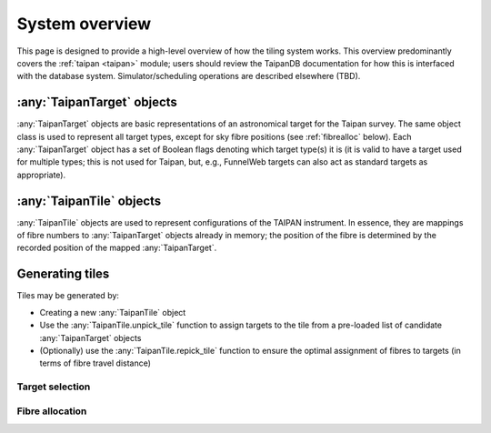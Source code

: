 System overview
===============

This page is designed to provide a high-level overview of how the
tiling system works. This overview predominantly covers the
:ref:`taipan <taipan>`
module; users should review the TaipanDB documentation for how this is
interfaced with the database system. Simulator/scheduling operations
are described elsewhere (TBD).

:any:`TaipanTarget` objects
---------------------------

:any:`TaipanTarget` objects are basic representations of an astronomical target
for the Taipan survey. The same object class is used to represent all target
types, except for sky fibre positions (see
:ref:`fibrealloc` below). Each :any:`TaipanTarget` object has a set of
Boolean flags denoting which target type(s) it is (it is valid to have a
target used for multiple types; this is not used for Taipan, but, e.g.,
FunnelWeb targets can also act as standard targets as appropriate).

:any:`TaipanTile` objects
-------------------------

:any:`TaipanTile` objects are used to represent configurations of the TAIPAN
instrument. In essence, they are mappings of fibre numbers to
:any:`TaipanTarget` objects already in memory; the position of the fibre
is determined by the recorded position of the mapped :any:`TaipanTarget`.

Generating tiles
----------------

Tiles may be generated by:

- Creating a new :any:`TaipanTile` object
- Use the :any:`TaipanTile.unpick_tile` function to assign
  targets to the tile from a pre-loaded list of
  candidate :any:`TaipanTarget` objects
- (Optionally) use the :any:`TaipanTile.repick_tile` function to ensure
  the optimal assignment of fibres to targets (in terms of fibre travel
  distance)

Target selection
++++++++++++++++

.. _fibrealloc:

Fibre allocation
++++++++++++++++


